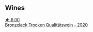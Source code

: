 
** Wines

#+begin_export html
<div class="flex-container">
  <a class="flex-item flex-item-left" href="/wines/b9972612-deb1-4a2c-910f-42901592cc46.html">
    <img class="flex-bottle" src="/images/b9/972612-deb1-4a2c-910f-42901592cc46/2021-07-20-09-08-54-09302D0D-A089-4965-888A-0299714EE9E2-1-105-c@512.webp"></img>
    <section class="h">★ 8.00</section>
    <section class="h text-bolder">Bronzelack Trocken Qualitätswein - 2020</section>
  </a>

</div>
#+end_export
